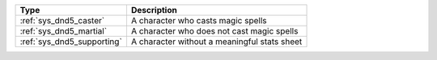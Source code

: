 .. list-table::
    :header-rows: 1

    * - Type
      - Description
    * - :ref:`sys_dnd5_caster`
      - A character who casts magic spells
    * - :ref:`sys_dnd5_martial`
      - A character who does not cast magic spells
    * - :ref:`sys_dnd5_supporting`
      - A character without a meaningful stats sheet